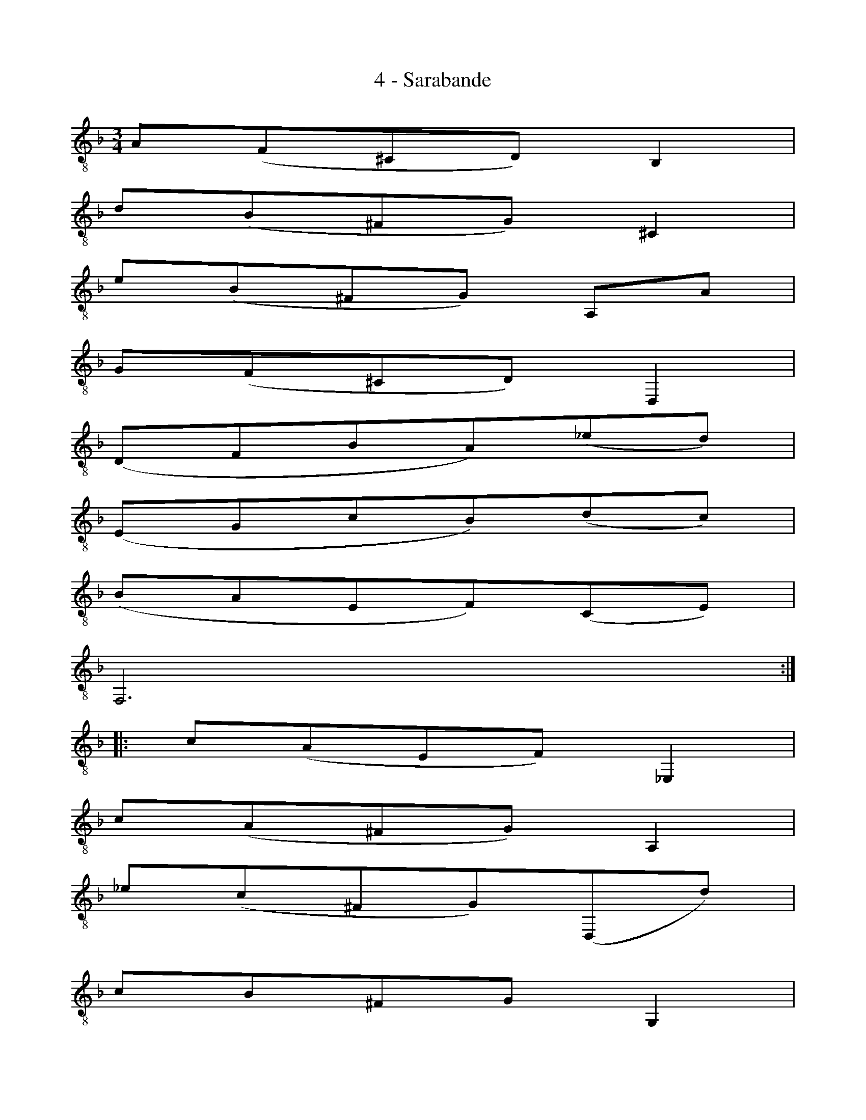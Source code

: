 X:1
T:4 - Sarabande
%%%% C:Jean-Sébastien Bach
M:3/4
L:1/8
%Mabc Q:1/4=50
%%MIDI program 71 % clarinette
K:Fmaj clef=treble_8 instrument=_B
%% 1
A,(F,^C,D,) B,,2 |
% 2
D(B,^F,G,) ^C,2 |
% 3
E(B,^F,G,) A,,A, |
% 4
G,(F,^C,D,) D,,2 |
% 5
(D,F,B,A,)(_ED) |$
% 6
(E,G,CB,)(DC) |
% 7
(B,A,E,F,)(C,E,) |
% 8
F,,6 :|
% 9
|: C(A,E,F,) _E,,2 |
%10
C(A,^F,G,) A,,2 |$
% 11
_E(C^F,G,)(D,,D) |
% 12
CB,^F,G, G,,2 |
% 13
F,,(D,G,F,)(C=B,) |
% 14
E,,(E,A,G,)(D^C) |
% 15
D(B,^G,A,)(^C,D,) |$
% 16
(A,,E,A,^G,)(D^C) |
% 17
F(D^G,A,)(=B,,F) |
% 18
E(_B,^F,G,)(^C,A,) |
% 19
G,(F,^C,D,)A,,^C |
% 20
(D,,A,,G,F,) D2 :|$
%%%%%%%%%
